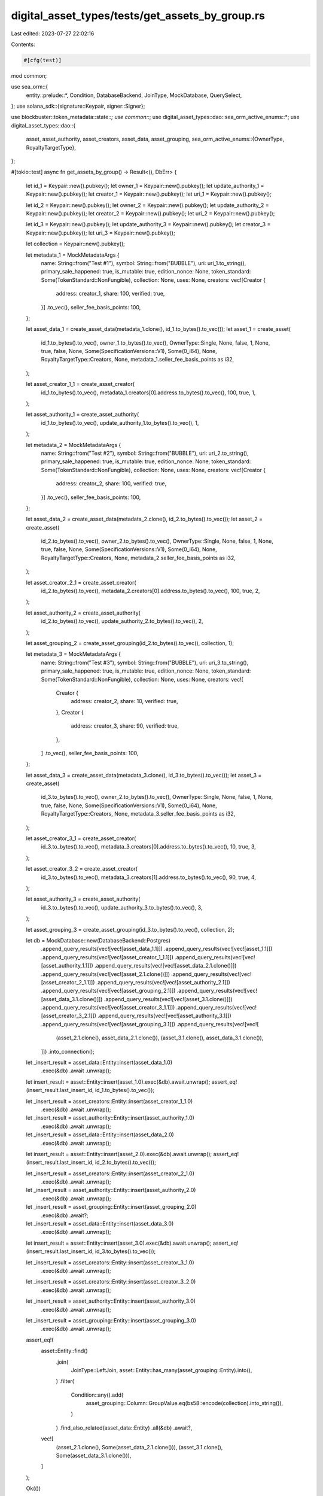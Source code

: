digital_asset_types/tests/get_assets_by_group.rs
================================================

Last edited: 2023-07-27 22:02:16

Contents:

.. code-block:: rs

    #[cfg(test)]
mod common;

use sea_orm::{
    entity::prelude::*, Condition, DatabaseBackend, JoinType, MockDatabase, QuerySelect,
};
use solana_sdk::{signature::Keypair, signer::Signer};

use blockbuster::token_metadata::state::*;
use common::*;
use digital_asset_types::dao::sea_orm_active_enums::*;
use digital_asset_types::dao::{
    asset, asset_authority, asset_creators, asset_data, asset_grouping,
    sea_orm_active_enums::{OwnerType, RoyaltyTargetType},
};

#[tokio::test]
async fn get_assets_by_group() -> Result<(), DbErr> {
    let id_1 = Keypair::new().pubkey();
    let owner_1 = Keypair::new().pubkey();
    let update_authority_1 = Keypair::new().pubkey();
    let creator_1 = Keypair::new().pubkey();
    let uri_1 = Keypair::new().pubkey();

    let id_2 = Keypair::new().pubkey();
    let owner_2 = Keypair::new().pubkey();
    let update_authority_2 = Keypair::new().pubkey();
    let creator_2 = Keypair::new().pubkey();
    let uri_2 = Keypair::new().pubkey();

    let id_3 = Keypair::new().pubkey();
    let update_authority_3 = Keypair::new().pubkey();
    let creator_3 = Keypair::new().pubkey();
    let uri_3 = Keypair::new().pubkey();

    let collection = Keypair::new().pubkey();

    let metadata_1 = MockMetadataArgs {
        name: String::from("Test #1"),
        symbol: String::from("BUBBLE"),
        uri: uri_1.to_string(),
        primary_sale_happened: true,
        is_mutable: true,
        edition_nonce: None,
        token_standard: Some(TokenStandard::NonFungible),
        collection: None,
        uses: None,
        creators: vec![Creator {
            address: creator_1,
            share: 100,
            verified: true,
        }]
        .to_vec(),
        seller_fee_basis_points: 100,
    };

    let asset_data_1 = create_asset_data(metadata_1.clone(), id_1.to_bytes().to_vec());
    let asset_1 = create_asset(
        id_1.to_bytes().to_vec(),
        owner_1.to_bytes().to_vec(),
        OwnerType::Single,
        None,
        false,
        1,
        None,
        true,
        false,
        None,
        Some(SpecificationVersions::V1),
        Some(0_i64),
        None,
        RoyaltyTargetType::Creators,
        None,
        metadata_1.seller_fee_basis_points as i32,
    );

    let asset_creator_1_1 = create_asset_creator(
        id_1.to_bytes().to_vec(),
        metadata_1.creators[0].address.to_bytes().to_vec(),
        100,
        true,
        1,
    );

    let asset_authority_1 = create_asset_authority(
        id_1.to_bytes().to_vec(),
        update_authority_1.to_bytes().to_vec(),
        1,
    );

    let metadata_2 = MockMetadataArgs {
        name: String::from("Test #2"),
        symbol: String::from("BUBBLE"),
        uri: uri_2.to_string(),
        primary_sale_happened: true,
        is_mutable: true,
        edition_nonce: None,
        token_standard: Some(TokenStandard::NonFungible),
        collection: None,
        uses: None,
        creators: vec![Creator {
            address: creator_2,
            share: 100,
            verified: true,
        }]
        .to_vec(),
        seller_fee_basis_points: 100,
    };

    let asset_data_2 = create_asset_data(metadata_2.clone(), id_2.to_bytes().to_vec());
    let asset_2 = create_asset(
        id_2.to_bytes().to_vec(),
        owner_2.to_bytes().to_vec(),
        OwnerType::Single,
        None,
        false,
        1,
        None,
        true,
        false,
        None,
        Some(SpecificationVersions::V1),
        Some(0_i64),
        None,
        RoyaltyTargetType::Creators,
        None,
        metadata_2.seller_fee_basis_points as i32,
    );

    let asset_creator_2_1 = create_asset_creator(
        id_2.to_bytes().to_vec(),
        metadata_2.creators[0].address.to_bytes().to_vec(),
        100,
        true,
        2,
    );

    let asset_authority_2 = create_asset_authority(
        id_2.to_bytes().to_vec(),
        update_authority_2.to_bytes().to_vec(),
        2,
    );

    let asset_grouping_2 = create_asset_grouping(id_2.to_bytes().to_vec(), collection, 1);

    let metadata_3 = MockMetadataArgs {
        name: String::from("Test #3"),
        symbol: String::from("BUBBLE"),
        uri: uri_3.to_string(),
        primary_sale_happened: true,
        is_mutable: true,
        edition_nonce: None,
        token_standard: Some(TokenStandard::NonFungible),
        collection: None,
        uses: None,
        creators: vec![
            Creator {
                address: creator_2,
                share: 10,
                verified: true,
            },
            Creator {
                address: creator_3,
                share: 90,
                verified: true,
            },
        ]
        .to_vec(),
        seller_fee_basis_points: 100,
    };

    let asset_data_3 = create_asset_data(metadata_3.clone(), id_3.to_bytes().to_vec());
    let asset_3 = create_asset(
        id_3.to_bytes().to_vec(),
        owner_2.to_bytes().to_vec(),
        OwnerType::Single,
        None,
        false,
        1,
        None,
        true,
        false,
        None,
        Some(SpecificationVersions::V1),
        Some(0_i64),
        None,
        RoyaltyTargetType::Creators,
        None,
        metadata_3.seller_fee_basis_points as i32,
    );

    let asset_creator_3_1 = create_asset_creator(
        id_3.to_bytes().to_vec(),
        metadata_3.creators[0].address.to_bytes().to_vec(),
        10,
        true,
        3,
    );

    let asset_creator_3_2 = create_asset_creator(
        id_3.to_bytes().to_vec(),
        metadata_3.creators[1].address.to_bytes().to_vec(),
        90,
        true,
        4,
    );

    let asset_authority_3 = create_asset_authority(
        id_3.to_bytes().to_vec(),
        update_authority_3.to_bytes().to_vec(),
        3,
    );

    let asset_grouping_3 = create_asset_grouping(id_3.to_bytes().to_vec(), collection, 2);

    let db = MockDatabase::new(DatabaseBackend::Postgres)
        .append_query_results(vec![vec![asset_data_1.1]])
        .append_query_results(vec![vec![asset_1.1]])
        .append_query_results(vec![vec![asset_creator_1_1.1]])
        .append_query_results(vec![vec![asset_authority_1.1]])
        .append_query_results(vec![vec![asset_data_2.1.clone()]])
        .append_query_results(vec![vec![asset_2.1.clone()]])
        .append_query_results(vec![vec![asset_creator_2_1.1]])
        .append_query_results(vec![vec![asset_authority_2.1]])
        .append_query_results(vec![vec![asset_grouping_2.1]])
        .append_query_results(vec![vec![asset_data_3.1.clone()]])
        .append_query_results(vec![vec![asset_3.1.clone()]])
        .append_query_results(vec![vec![asset_creator_3_1.1]])
        .append_query_results(vec![vec![asset_creator_3_2.1]])
        .append_query_results(vec![vec![asset_authority_3.1]])
        .append_query_results(vec![vec![asset_grouping_3.1]])
        .append_query_results(vec![vec![
            (asset_2.1.clone(), asset_data_2.1.clone()),
            (asset_3.1.clone(), asset_data_3.1.clone()),
        ]])
        .into_connection();

    let _insert_result = asset_data::Entity::insert(asset_data_1.0)
        .exec(&db)
        .await
        .unwrap();

    let insert_result = asset::Entity::insert(asset_1.0).exec(&db).await.unwrap();
    assert_eq!(insert_result.last_insert_id, id_1.to_bytes().to_vec());

    let _insert_result = asset_creators::Entity::insert(asset_creator_1_1.0)
        .exec(&db)
        .await
        .unwrap();

    let _insert_result = asset_authority::Entity::insert(asset_authority_1.0)
        .exec(&db)
        .await
        .unwrap();

    let _insert_result = asset_data::Entity::insert(asset_data_2.0)
        .exec(&db)
        .await
        .unwrap();

    let insert_result = asset::Entity::insert(asset_2.0).exec(&db).await.unwrap();
    assert_eq!(insert_result.last_insert_id, id_2.to_bytes().to_vec());

    let _insert_result = asset_creators::Entity::insert(asset_creator_2_1.0)
        .exec(&db)
        .await
        .unwrap();

    let _insert_result = asset_authority::Entity::insert(asset_authority_2.0)
        .exec(&db)
        .await
        .unwrap();

    let _insert_result = asset_grouping::Entity::insert(asset_grouping_2.0)
        .exec(&db)
        .await?;

    let _insert_result = asset_data::Entity::insert(asset_data_3.0)
        .exec(&db)
        .await
        .unwrap();

    let insert_result = asset::Entity::insert(asset_3.0).exec(&db).await.unwrap();
    assert_eq!(insert_result.last_insert_id, id_3.to_bytes().to_vec());

    let _insert_result = asset_creators::Entity::insert(asset_creator_3_1.0)
        .exec(&db)
        .await
        .unwrap();

    let _insert_result = asset_creators::Entity::insert(asset_creator_3_2.0)
        .exec(&db)
        .await
        .unwrap();

    let _insert_result = asset_authority::Entity::insert(asset_authority_3.0)
        .exec(&db)
        .await
        .unwrap();

    let _insert_result = asset_grouping::Entity::insert(asset_grouping_3.0)
        .exec(&db)
        .await
        .unwrap();

    assert_eq!(
        asset::Entity::find()
            .join(
                JoinType::LeftJoin,
                asset::Entity::has_many(asset_grouping::Entity).into(),
            )
            .filter(
                Condition::any().add(
                    asset_grouping::Column::GroupValue.eq(bs58::encode(collection).into_string()),
                )
            )
            .find_also_related(asset_data::Entity)
            .all(&db)
            .await?,
        vec![
            (asset_2.1.clone(), Some(asset_data_2.1.clone())),
            (asset_3.1.clone(), Some(asset_data_3.1.clone())),
        ]
    );

    Ok(())
}


